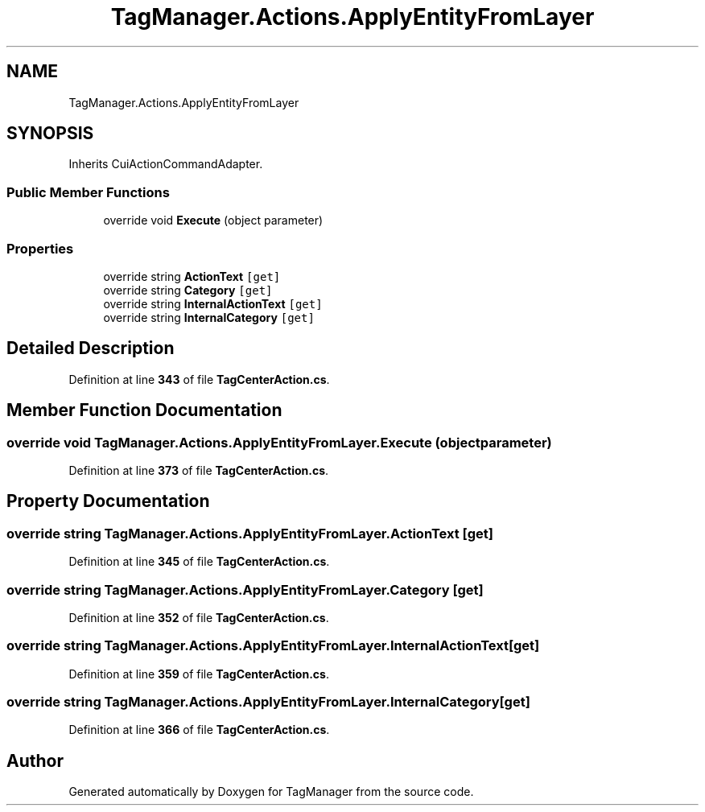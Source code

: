 .TH "TagManager.Actions.ApplyEntityFromLayer" 3TagManager" \" -*- nroff -*-
.ad l
.nh
.SH NAME
TagManager.Actions.ApplyEntityFromLayer
.SH SYNOPSIS
.br
.PP
.PP
Inherits CuiActionCommandAdapter\&.
.SS "Public Member Functions"

.in +1c
.ti -1c
.RI "override void \fBExecute\fP (object parameter)"
.br
.in -1c
.SS "Properties"

.in +1c
.ti -1c
.RI "override string \fBActionText\fP\fC [get]\fP"
.br
.ti -1c
.RI "override string \fBCategory\fP\fC [get]\fP"
.br
.ti -1c
.RI "override string \fBInternalActionText\fP\fC [get]\fP"
.br
.ti -1c
.RI "override string \fBInternalCategory\fP\fC [get]\fP"
.br
.in -1c
.SH "Detailed Description"
.PP 
Definition at line \fB343\fP of file \fBTagCenterAction\&.cs\fP\&.
.SH "Member Function Documentation"
.PP 
.SS "override void TagManager\&.Actions\&.ApplyEntityFromLayer\&.Execute (object parameter)"

.PP
Definition at line \fB373\fP of file \fBTagCenterAction\&.cs\fP\&.
.SH "Property Documentation"
.PP 
.SS "override string TagManager\&.Actions\&.ApplyEntityFromLayer\&.ActionText\fC [get]\fP"

.PP
Definition at line \fB345\fP of file \fBTagCenterAction\&.cs\fP\&.
.SS "override string TagManager\&.Actions\&.ApplyEntityFromLayer\&.Category\fC [get]\fP"

.PP
Definition at line \fB352\fP of file \fBTagCenterAction\&.cs\fP\&.
.SS "override string TagManager\&.Actions\&.ApplyEntityFromLayer\&.InternalActionText\fC [get]\fP"

.PP
Definition at line \fB359\fP of file \fBTagCenterAction\&.cs\fP\&.
.SS "override string TagManager\&.Actions\&.ApplyEntityFromLayer\&.InternalCategory\fC [get]\fP"

.PP
Definition at line \fB366\fP of file \fBTagCenterAction\&.cs\fP\&.

.SH "Author"
.PP 
Generated automatically by Doxygen for TagManager from the source code\&.
